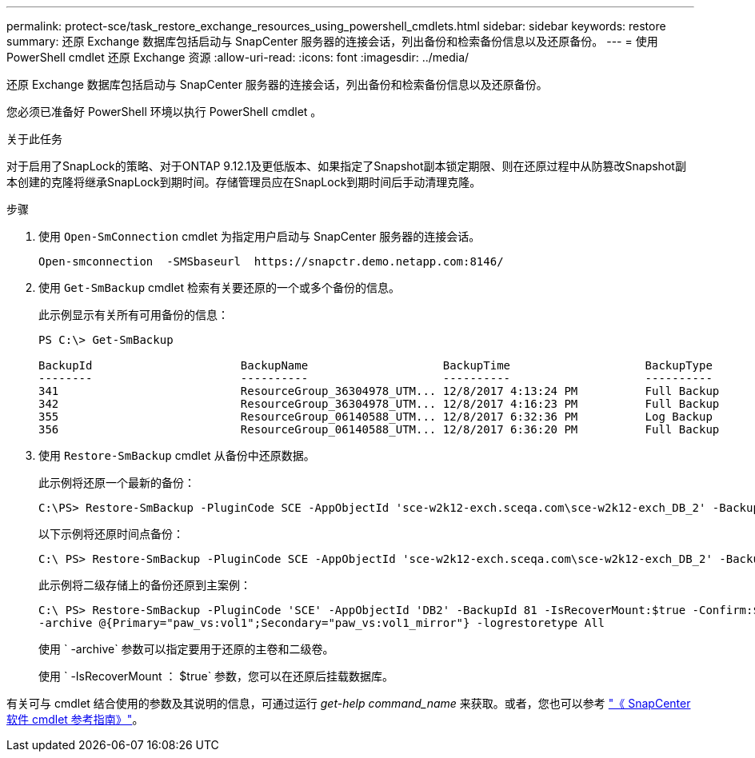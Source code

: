 ---
permalink: protect-sce/task_restore_exchange_resources_using_powershell_cmdlets.html 
sidebar: sidebar 
keywords: restore 
summary: 还原 Exchange 数据库包括启动与 SnapCenter 服务器的连接会话，列出备份和检索备份信息以及还原备份。 
---
= 使用 PowerShell cmdlet 还原 Exchange 资源
:allow-uri-read: 
:icons: font
:imagesdir: ../media/


[role="lead"]
还原 Exchange 数据库包括启动与 SnapCenter 服务器的连接会话，列出备份和检索备份信息以及还原备份。

您必须已准备好 PowerShell 环境以执行 PowerShell cmdlet 。

.关于此任务
对于启用了SnapLock的策略、对于ONTAP 9.12.1及更低版本、如果指定了Snapshot副本锁定期限、则在还原过程中从防篡改Snapshot副本创建的克隆将继承SnapLock到期时间。存储管理员应在SnapLock到期时间后手动清理克隆。

.步骤
. 使用 `Open-SmConnection` cmdlet 为指定用户启动与 SnapCenter 服务器的连接会话。
+
[listing]
----
Open-smconnection  -SMSbaseurl  https://snapctr.demo.netapp.com:8146/
----
. 使用 `Get-SmBackup` cmdlet 检索有关要还原的一个或多个备份的信息。
+
此示例显示有关所有可用备份的信息：

+
[listing]
----
PS C:\> Get-SmBackup

BackupId                      BackupName                    BackupTime                    BackupType
--------                      ----------                    ----------                    ----------
341                           ResourceGroup_36304978_UTM... 12/8/2017 4:13:24 PM          Full Backup
342                           ResourceGroup_36304978_UTM... 12/8/2017 4:16:23 PM          Full Backup
355                           ResourceGroup_06140588_UTM... 12/8/2017 6:32:36 PM          Log Backup
356                           ResourceGroup_06140588_UTM... 12/8/2017 6:36:20 PM          Full Backup
----
. 使用 `Restore-SmBackup` cmdlet 从备份中还原数据。
+
此示例将还原一个最新的备份：

+
[listing]
----
C:\PS> Restore-SmBackup -PluginCode SCE -AppObjectId 'sce-w2k12-exch.sceqa.com\sce-w2k12-exch_DB_2' -BackupId 341 -IsRecoverMount:$true
----
+
以下示例将还原时间点备份：

+
[listing]
----
C:\ PS> Restore-SmBackup -PluginCode SCE -AppObjectId 'sce-w2k12-exch.sceqa.com\sce-w2k12-exch_DB_2' -BackupId 341 -IsRecoverMount:$true -LogRestoreType ByTransactionLogs -LogCount 2
----
+
此示例将二级存储上的备份还原到主案例：

+
[listing]
----
C:\ PS> Restore-SmBackup -PluginCode 'SCE' -AppObjectId 'DB2' -BackupId 81 -IsRecoverMount:$true -Confirm:$false
-archive @{Primary="paw_vs:vol1";Secondary="paw_vs:vol1_mirror"} -logrestoretype All
----
+
使用 ` -archive` 参数可以指定要用于还原的主卷和二级卷。

+
使用 ` -IsRecoverMount ： $true` 参数，您可以在还原后挂载数据库。



有关可与 cmdlet 结合使用的参数及其说明的信息，可通过运行 _get-help command_name_ 来获取。或者，您也可以参考 https://library.netapp.com/ecm/ecm_download_file/ECMLP2886895["《 SnapCenter 软件 cmdlet 参考指南》"^]。
